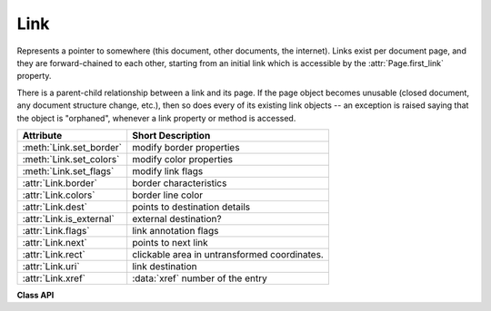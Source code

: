 .. _Link:

================
Link
================
Represents a pointer to somewhere (this document, other documents, the internet). Links exist per document page, and they are forward-chained to each other, starting from an initial link which is accessible by the :attr:`Page.first_link` property.

There is a parent-child relationship between a link and its page. If the page object becomes unusable (closed document, any document structure change, etc.), then so does every of its existing link objects -- an exception is raised saying that the object is "orphaned", whenever a link property or method is accessed.

========================= ============================================
**Attribute**             **Short Description**
========================= ============================================
:meth:`Link.set_border`   modify border properties
:meth:`Link.set_colors`   modify color properties
:meth:`Link.set_flags`    modify link flags
:attr:`Link.border`       border characteristics
:attr:`Link.colors`       border line color
:attr:`Link.dest`         points to destination details
:attr:`Link.is_external`  external destination?
:attr:`Link.flags`        link annotation flags
:attr:`Link.next`         points to next link
:attr:`Link.rect`         clickable area in untransformed coordinates.
:attr:`Link.uri`          link destination
:attr:`Link.xref`         :data:`xref` number of the entry
========================= ============================================

**Class API**

.. class:: Link

   .. method:: set_border(border=None, width=0, style=None, dashes=None)

      PDF only: Change border width and dashing properties.

      *(Changed in version 1.16.9)* Allow specification without using a dictionary. The direct parameters are used if *border* is not a dictionary.

      :arg dict border: a dictionary as returned by the :attr:`border` property, with keys *"width"* (*float*), *"style"* (*str*) and *"dashes"* (*sequence*). Omitted keys will leave the resp. property unchanged. To e.g. remove dashing use: *"dashes": []*. If dashes is not an empty sequence, "style" will automatically be set to "D" (dashed).

      :arg float width: see above.
      :arg str style: see above.
      :arg sequence dashes: see above.

   .. method:: set_colors(colors=None, stroke=None)

      PDF only: Changes the "stroke" color.
      
      .. note:: In PDF, links are a subtype of annotations technically and **do not support fill colors**. However, to keep a consistent API, we do allow specifying a ``fill=`` parameter like with all annotations, which will be ignored with a warning.

      *(Changed in version 1.16.9)* Allow colors to be directly set. These parameters are used if *colors* is not a dictionary.

      :arg dict colors: a dictionary containing color specifications. For accepted dictionary keys and values see below. The most practical way should be to first make a copy of the *colors* property and then modify this dictionary as required.
      :arg sequence stroke: see above.

   .. method:: set_flags(flags)

      *New in v1.18.16*

      Set the PDF ``/F`` property of the link annotation. See :meth:`Annot.set_flags` for details. If not a PDF, this method is a no-op.


   .. attribute:: flags

      *New in v1.18.16*

      Return the link annotation flags, an integer (see :attr:`Annot.flags` for details). Zero if not a PDF.


   .. attribute:: colors

      Meaningful for PDF only: A dictionary of two tuples of floats in range ``0 <= float <= 1`` specifying the *stroke* and the interior (*fill*) colors. If not a PDF, *None* is returned. As mentioned above, the fill color is always ``None`` for links. The stroke color is used for the border of the link rectangle. The length of the tuple implicitely determines the colorspace: 1 = GRAY, 3 = RGB, 4 = CMYK. So ``(1.0, 0.0, 0.0)`` stands for RGB color red. The value of each float *f* is mapped to the integer value *i* in range 0 to 255 via the computation *f = i / 255*.

      :rtype: dict

   .. attribute:: border

      Meaningful for PDF only: A dictionary containing border characteristics. It will be *None* for non-PDFs and an empty dictionary if no border information exists. The following keys can occur:

      * *width* -- a float indicating the border thickness in points. The value is -1.0 if no width is specified.

      * *dashes* -- a sequence of integers specifying a line dash pattern. *[]* means no dashes, *[n]* means equal on-off lengths of *n* points, longer lists will be interpreted as specifying alternating on-off length values. See the :ref:`AdobeManual` page 217 for more details.

      * *style* -- 1-byte border style: *S* (Solid) = solid rectangle surrounding the annotation, *D* (Dashed) = dashed rectangle surrounding the link, the dash pattern is specified by the *dashes* entry, *B* (Beveled) = a simulated embossed rectangle that appears to be raised above the surface of the page, *I* (Inset) = a simulated engraved rectangle that appears to be recessed below the surface of the page, *U* (Underline) = a single line along the bottom of the annotation rectangle.

      :rtype: dict
      
   .. attribute:: rect

      The area that can be clicked in untransformed coordinates.

      :type: :ref:`Rect`

   .. attribute:: isExternal

      A bool specifying whether the link target is outside of the current document.

      :type: bool

   .. attribute:: uri

      A string specifying the link target. The meaning of this property should be evaluated in conjunction with property *isExternal*. The value may be *None*, in which case *isExternal == False*. If *uri* starts with *file://*, *mailto:*, or an internet resource name, *isExternal* is *True*. In all other cases *isExternal == False* and *uri* points to an internal location. In case of PDF documents, this should either be *#nnnn* to indicate a 1-based (!) page number *nnnn*, or a named location. The format varies for other document types, e.g. *uri = '../FixedDoc.fdoc#PG_2_LNK_1'* for page number 2 (1-based) in an XPS document.

      :type: str

   .. attribute:: xref

      An integer specifying the PDF :data:`xref`. Zero if not a PDF.

      :type: int

   .. attribute:: next

      The next link or *None*.

      :type: *Link*

   .. attribute:: dest

      The link destination details object.

      :type: :ref:`linkDest`
